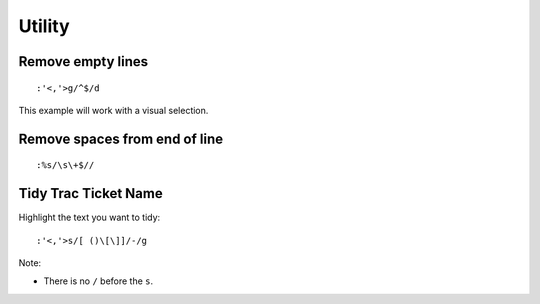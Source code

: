 Utility
*******

Remove empty lines
==================

::

  :'<,'>g/^$/d

This example will work with a visual selection.

Remove spaces from end of line
==============================

::

  :%s/\s\+$//

Tidy Trac Ticket Name
=====================

Highlight the text you want to tidy:

::

  :'<,'>s/[ ()\[\]]/-/g

Note:

- There is no ``/`` before the ``s``.

